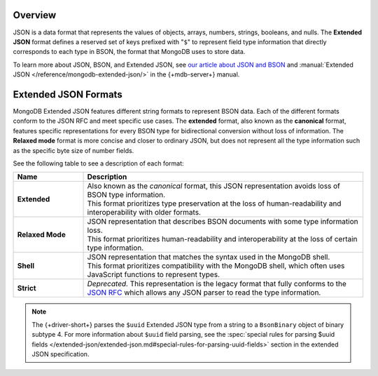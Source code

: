 Overview
--------

JSON is a data format that represents the values of objects, arrays, numbers,
strings, booleans, and nulls. The **Extended JSON** format defines a reserved
set of keys prefixed with "``$``" to represent field type information that
directly corresponds to each type in BSON, the format that MongoDB uses to
store data.

To learn more about JSON, BSON, and Extended JSON, see
`our article about JSON and BSON <https://www.mongodb.com/resources/basics/json-and-bson>`__
and :manual:`Extended JSON </reference/mongodb-extended-json/>` in the {+mdb-server+} manual.

Extended JSON Formats
---------------------

MongoDB Extended JSON features different string formats to represent BSON data.
Each of the different formats conform to the JSON RFC
and meet specific use cases. The **extended** format, also known as the
**canonical** format, features specific representations for every BSON type
for bidirectional conversion without loss of information. The **Relaxed mode**
format is more concise and closer to ordinary JSON, but does not represent
all the type information such as the specific byte size of number fields.

See the following table to see a description of each format:

.. list-table::
   :header-rows: 1
   :stub-columns: 1
   :widths: 10 40

   * - Name
     - Description

   * - **Extended**
     - | Also known as the *canonical* format, this JSON representation avoids loss of
         BSON type information.
       | This format prioritizes type preservation at the loss of human-readability and
         interoperability with older formats.

   * - **Relaxed Mode**
     - | JSON representation that describes BSON documents with some type information loss.
       | This format prioritizes human-readability and interoperability at the loss of
         certain type information.

   * - **Shell**
     - | JSON representation that matches the syntax used in the MongoDB shell.
       | This format prioritizes compatibility with the MongoDB shell, which often uses
         JavaScript functions to represent types.

   * - **Strict**
     - | *Deprecated.* This representation is the legacy format that fully conforms to
         the `JSON RFC <http://www.json.org/>`__ which allows any JSON parser to read the type information.

.. _extended_json_example_section:

.. note::

   The {+driver-short+} parses the ``$uuid`` Extended JSON type from a string to a
   ``BsonBinary`` object of binary subtype 4. For more information about ``$uuid`` field
   parsing, see the
   :spec:`special rules for parsing $uuid fields </extended-json/extended-json.md#special-rules-for-parsing-uuid-fields>`
   section in the extended JSON specification.
